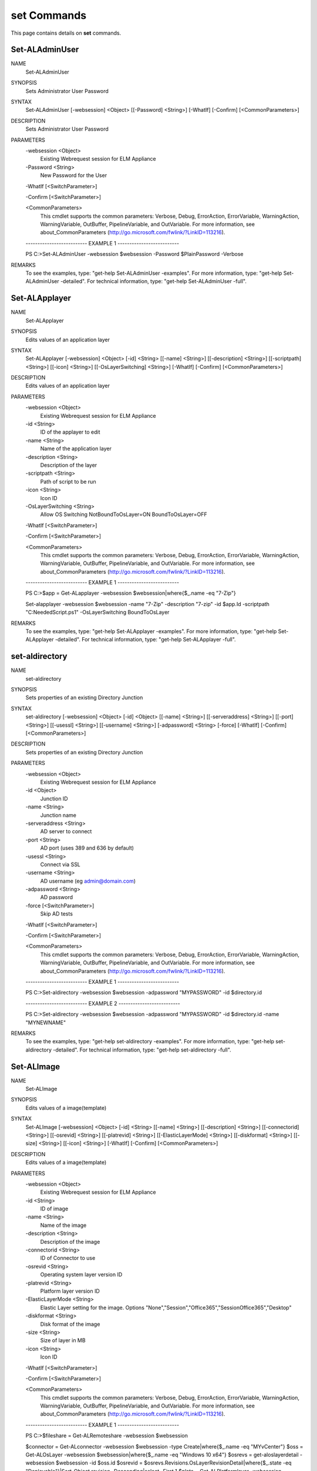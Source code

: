 ﻿set Commands
=========================

This page contains details on **set** commands.

Set-ALAdminUser
-------------------------


NAME
    Set-ALAdminUser
    
SYNOPSIS
    Sets Administrator User Password
    
    
SYNTAX
    Set-ALAdminUser [-websession] <Object> [[-Password] <String>] [-WhatIf] [-Confirm] [<CommonParameters>]
    
    
DESCRIPTION
    Sets Administrator User Password
    

PARAMETERS
    -websession <Object>
        Existing Webrequest session for ELM Appliance
        
    -Password <String>
        New Password for the User
        
    -WhatIf [<SwitchParameter>]
        
    -Confirm [<SwitchParameter>]
        
    <CommonParameters>
        This cmdlet supports the common parameters: Verbose, Debug,
        ErrorAction, ErrorVariable, WarningAction, WarningVariable,
        OutBuffer, PipelineVariable, and OutVariable. For more information, see 
        about_CommonParameters (http://go.microsoft.com/fwlink/?LinkID=113216). 
    
    -------------------------- EXAMPLE 1 --------------------------
    
    PS C:\>Set-ALAdminUser -websession $websession -Password $PlainPassword -Verbose
    
    
    
    
    
    
REMARKS
    To see the examples, type: "get-help Set-ALAdminUser -examples".
    For more information, type: "get-help Set-ALAdminUser -detailed".
    For technical information, type: "get-help Set-ALAdminUser -full".


Set-ALApplayer
-------------------------

NAME
    Set-ALApplayer
    
SYNOPSIS
    Edits values of an application layer
    
    
SYNTAX
    Set-ALApplayer [-websession] <Object> [-id] <String> [[-name] <String>] [[-description] <String>] [[-scriptpath] <String>] [[-icon] <String>] [[-OsLayerSwitching] <String>] [-WhatIf] [-Confirm] [<CommonParameters>]
    
    
DESCRIPTION
    Edits values of an application layer
    

PARAMETERS
    -websession <Object>
        Existing Webrequest session for ELM Appliance
        
    -id <String>
        ID of the applayer to edit
        
    -name <String>
        Name of the application layer
        
    -description <String>
        Description of the layer
        
    -scriptpath <String>
        Path of script to be run
        
    -icon <String>
        Icon ID
        
    -OsLayerSwitching <String>
        Allow OS Switching NotBoundToOsLayer=ON BoundToOsLayer=OFF
        
    -WhatIf [<SwitchParameter>]
        
    -Confirm [<SwitchParameter>]
        
    <CommonParameters>
        This cmdlet supports the common parameters: Verbose, Debug,
        ErrorAction, ErrorVariable, WarningAction, WarningVariable,
        OutBuffer, PipelineVariable, and OutVariable. For more information, see 
        about_CommonParameters (http://go.microsoft.com/fwlink/?LinkID=113216). 
    
    -------------------------- EXAMPLE 1 --------------------------
    
    PS C:\>$app = Get-ALapplayer -websession $websession|where{$_.name -eq "7-Zip"}
    
    Set-alapplayer -websession $websession -name "7-Zip" -description "7-zip" -id $app.Id -scriptpath "C:\NeededScript.ps1" -OsLayerSwitching BoundToOsLayer
    
    
    
    
REMARKS
    To see the examples, type: "get-help Set-ALApplayer -examples".
    For more information, type: "get-help Set-ALApplayer -detailed".
    For technical information, type: "get-help Set-ALApplayer -full".


set-aldirectory
-------------------------

NAME
    set-aldirectory
    
SYNOPSIS
    Sets properties of an existing Directory Junction
    
    
SYNTAX
    set-aldirectory [-websession] <Object> [-id] <Object> [[-name] <String>] [[-serveraddress] <String>] [[-port] <String>] [[-usessl] <String>] [[-username] <String>] [-adpassword] <String> [-force] [-WhatIf] [-Confirm] 
    [<CommonParameters>]
    
    
DESCRIPTION
    Sets properties of an existing Directory Junction
    

PARAMETERS
    -websession <Object>
        Existing Webrequest session for ELM Appliance
        
    -id <Object>
        Junction ID
        
    -name <String>
        Junction name
        
    -serveraddress <String>
        AD server to connect
        
    -port <String>
        AD port (uses 389 and 636 by default)
        
    -usessl <String>
        Connect via SSL
        
    -username <String>
        AD username (eg admin@domain.com)
        
    -adpassword <String>
        AD password
        
    -force [<SwitchParameter>]
        Skip AD tests
        
    -WhatIf [<SwitchParameter>]
        
    -Confirm [<SwitchParameter>]
        
    <CommonParameters>
        This cmdlet supports the common parameters: Verbose, Debug,
        ErrorAction, ErrorVariable, WarningAction, WarningVariable,
        OutBuffer, PipelineVariable, and OutVariable. For more information, see 
        about_CommonParameters (http://go.microsoft.com/fwlink/?LinkID=113216). 
    
    -------------------------- EXAMPLE 1 --------------------------
    
    PS C:\>Set-aldirectory -websession $websession -adpassword "MYPASSWORD" -id $directory.id
    
    
    
    
    
    
    -------------------------- EXAMPLE 2 --------------------------
    
    PS C:\>Set-aldirectory -websession $websession -adpassword "MYPASSWORD" -id $directory.id -name "MYNEWNAME"
    
    
    
    
    
    
REMARKS
    To see the examples, type: "get-help set-aldirectory -examples".
    For more information, type: "get-help set-aldirectory -detailed".
    For technical information, type: "get-help set-aldirectory -full".


Set-ALImage
-------------------------

NAME
    Set-ALImage
    
SYNOPSIS
    Edits values of a image(template)
    
    
SYNTAX
    Set-ALImage [-websession] <Object> [-id] <String> [[-name] <String>] [[-description] <String>] [[-connectorid] <String>] [[-osrevid] <String>] [[-platrevid] <String>] [[-ElasticLayerMode] <String>] [[-diskformat] <String>] 
    [[-size] <String>] [[-icon] <String>] [-WhatIf] [-Confirm] [<CommonParameters>]
    
    
DESCRIPTION
    Edits values of a image(template)
    

PARAMETERS
    -websession <Object>
        Existing Webrequest session for ELM Appliance
        
    -id <String>
        ID of image
        
    -name <String>
        Name of the image
        
    -description <String>
        Description of the image
        
    -connectorid <String>
        ID of Connector to use
        
    -osrevid <String>
        Operating system layer version ID
        
    -platrevid <String>
        Platform layer version ID
        
    -ElasticLayerMode <String>
        Elastic Layer setting for the image. Options "None","Session","Office365","SessionOffice365","Desktop"
        
    -diskformat <String>
        Disk format of the image
        
    -size <String>
        Size of layer in MB
        
    -icon <String>
        Icon ID
        
    -WhatIf [<SwitchParameter>]
        
    -Confirm [<SwitchParameter>]
        
    <CommonParameters>
        This cmdlet supports the common parameters: Verbose, Debug,
        ErrorAction, ErrorVariable, WarningAction, WarningVariable,
        OutBuffer, PipelineVariable, and OutVariable. For more information, see 
        about_CommonParameters (http://go.microsoft.com/fwlink/?LinkID=113216). 
    
    -------------------------- EXAMPLE 1 --------------------------
    
    PS C:\>$fileshare = Get-ALRemoteshare -websession $websession
    
    $connector = Get-ALconnector -websession $websession -type Create|where{$_.name -eq "MYvCenter"}
    $oss = Get-ALOsLayer -websession $websession|where{$_.name -eq "Windows 10 x64"}
    $osrevs = get-aloslayerdetail -websession $websession -id $oss.id
    $osrevid = $osrevs.Revisions.OsLayerRevisionDetail|where{$_.state -eq "Deployable"}|Sort-Object revision -Descending|select -First 1
    $plats = Get-ALPlatformlayer -websession $websession|where{$_.name -eq "Windows 10 VDA"}
    $platrevs = get-alplatformlayerdetail -websession $websession -id $plats.id
    $platformrevid = $platrevs.Revisions.PlatformLayerRevisionDetail|where{$_.state -eq "Deployable"}|Sort-Object revision -Descending|select -First 1
    $image = Get-ALimage -websession $websession|where{$_.name -eq "Windows 10 Accounting"}
    Set-alimage -websession $websession -name $images.Name -description "My new description" -connectorid $connector.id -osrevid $osrevid.Id -platrevid $platformrevid.id -id $image.Id -ElasticLayerMode Session -diskformat 
    $connector.ValidDiskFormats.DiskFormat
    
    
    
    
REMARKS
    To see the examples, type: "get-help Set-ALImage -examples".
    For more information, type: "get-help Set-ALImage -detailed".
    For technical information, type: "get-help Set-ALImage -full".


Set-alVcenterConnector
-------------------------

NAME
    Set-alVcenterConnector
    
SYNOPSIS
    Sets Vcenter Connector configuration
    
    
SYNTAX
    Set-alVcenterConnector [-websession] <Object> [-config] <Object> [-force] [-WhatIf] [-Confirm] [<CommonParameters>]
    
    
DESCRIPTION
    Sets Vcenter Connector configuration
    

PARAMETERS
    -websession <Object>
        Existing Webrequest session for ELM Appliance
        
    -config <Object>
        Connector Config
        
    -force [<SwitchParameter>]
        Skip Verify
        
    -WhatIf [<SwitchParameter>]
        
    -Confirm [<SwitchParameter>]
        
    <CommonParameters>
        This cmdlet supports the common parameters: Verbose, Debug,
        ErrorAction, ErrorVariable, WarningAction, WarningVariable,
        OutBuffer, PipelineVariable, and OutVariable. For more information, see 
        about_CommonParameters (http://go.microsoft.com/fwlink/?LinkID=113216). 
    
    -------------------------- EXAMPLE 1 --------------------------
    
    PS C:\>Set-VcenterConnector -websession $websession -config $connectorconfig
    
    
    
    
    
    
REMARKS
    To see the examples, type: "get-help Set-alVcenterConnector -examples".
    For more information, type: "get-help Set-alVcenterConnector -detailed".
    For technical information, type: "get-help Set-alVcenterConnector -full".




